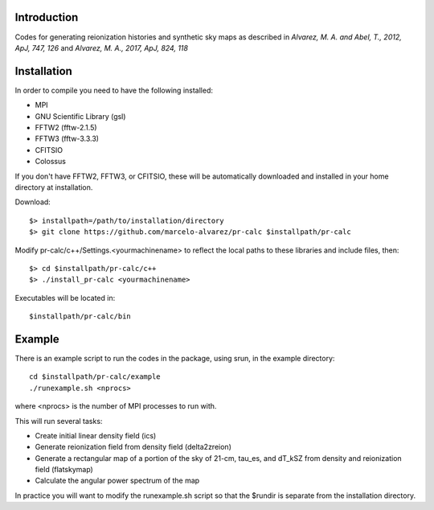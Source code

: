 Introduction
------------

Codes for generating reionization histories and synthetic sky maps as described in *Alvarez, M. A. and Abel, T., 2012, ApJ, 747, 126* and *Alvarez, M. A., 2017, ApJ, 824, 118*
  
Installation
------------

In order to compile you need to have the following installed:

- MPI 
- GNU Scientific Library (gsl)
- FFTW2 (fftw-2.1.5)
- FFTW3 (fftw-3.3.3)
- CFITSIO 
- Colossus
If you don't have FFTW2, FFTW3, or CFITSIO, these will be automatically
downloaded and installed in your home directory at installation.

Download::

	$> installpath=/path/to/installation/directory
	$> git clone https://github.com/marcelo-alvarez/pr-calc $installpath/pr-calc
	
Modify pr-calc/c++/Settings.<yourmachinename> to reflect the local paths to these 
libraries and include files, then::

    $> cd $installpath/pr-calc/c++
    $> ./install_pr-calc <yourmachinename>

Executables will be located in::

    $installpath/pr-calc/bin

Example
-------

There is an example script to run the codes in the package, using srun, in the example directory::

	cd $installpath/pr-calc/example
	./runexample.sh <nprocs>

where <nprocs> is the number of MPI processes to run with. 

This will run several tasks:

- Create initial linear density field (ics)
- Generate reionization field from density field (delta2zreion)
- Generate a rectangular map of a portion of the sky of 21-cm, tau_es, and dT_kSZ from density and reionization field (flatskymap)
- Calculate the angular power spectrum of the map

In practice you will want to modify the runexample.sh script so that the $rundir is separate from the installation directory. 







